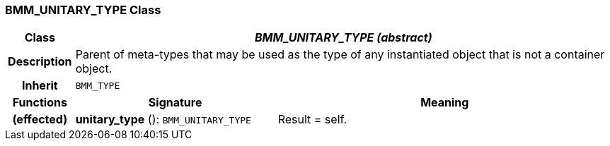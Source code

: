 === BMM_UNITARY_TYPE Class

[cols="^1,3,5"]
|===
h|*Class*
2+^h|*_BMM_UNITARY_TYPE (abstract)_*

h|*Description*
2+a|Parent of meta-types that may be used as the type of any instantiated object that is not a container object.

h|*Inherit*
2+|`BMM_TYPE`

h|*Functions*
^h|*Signature*
^h|*Meaning*

h|(effected)
|*unitary_type* (): `BMM_UNITARY_TYPE`
a|Result = self.
|===
